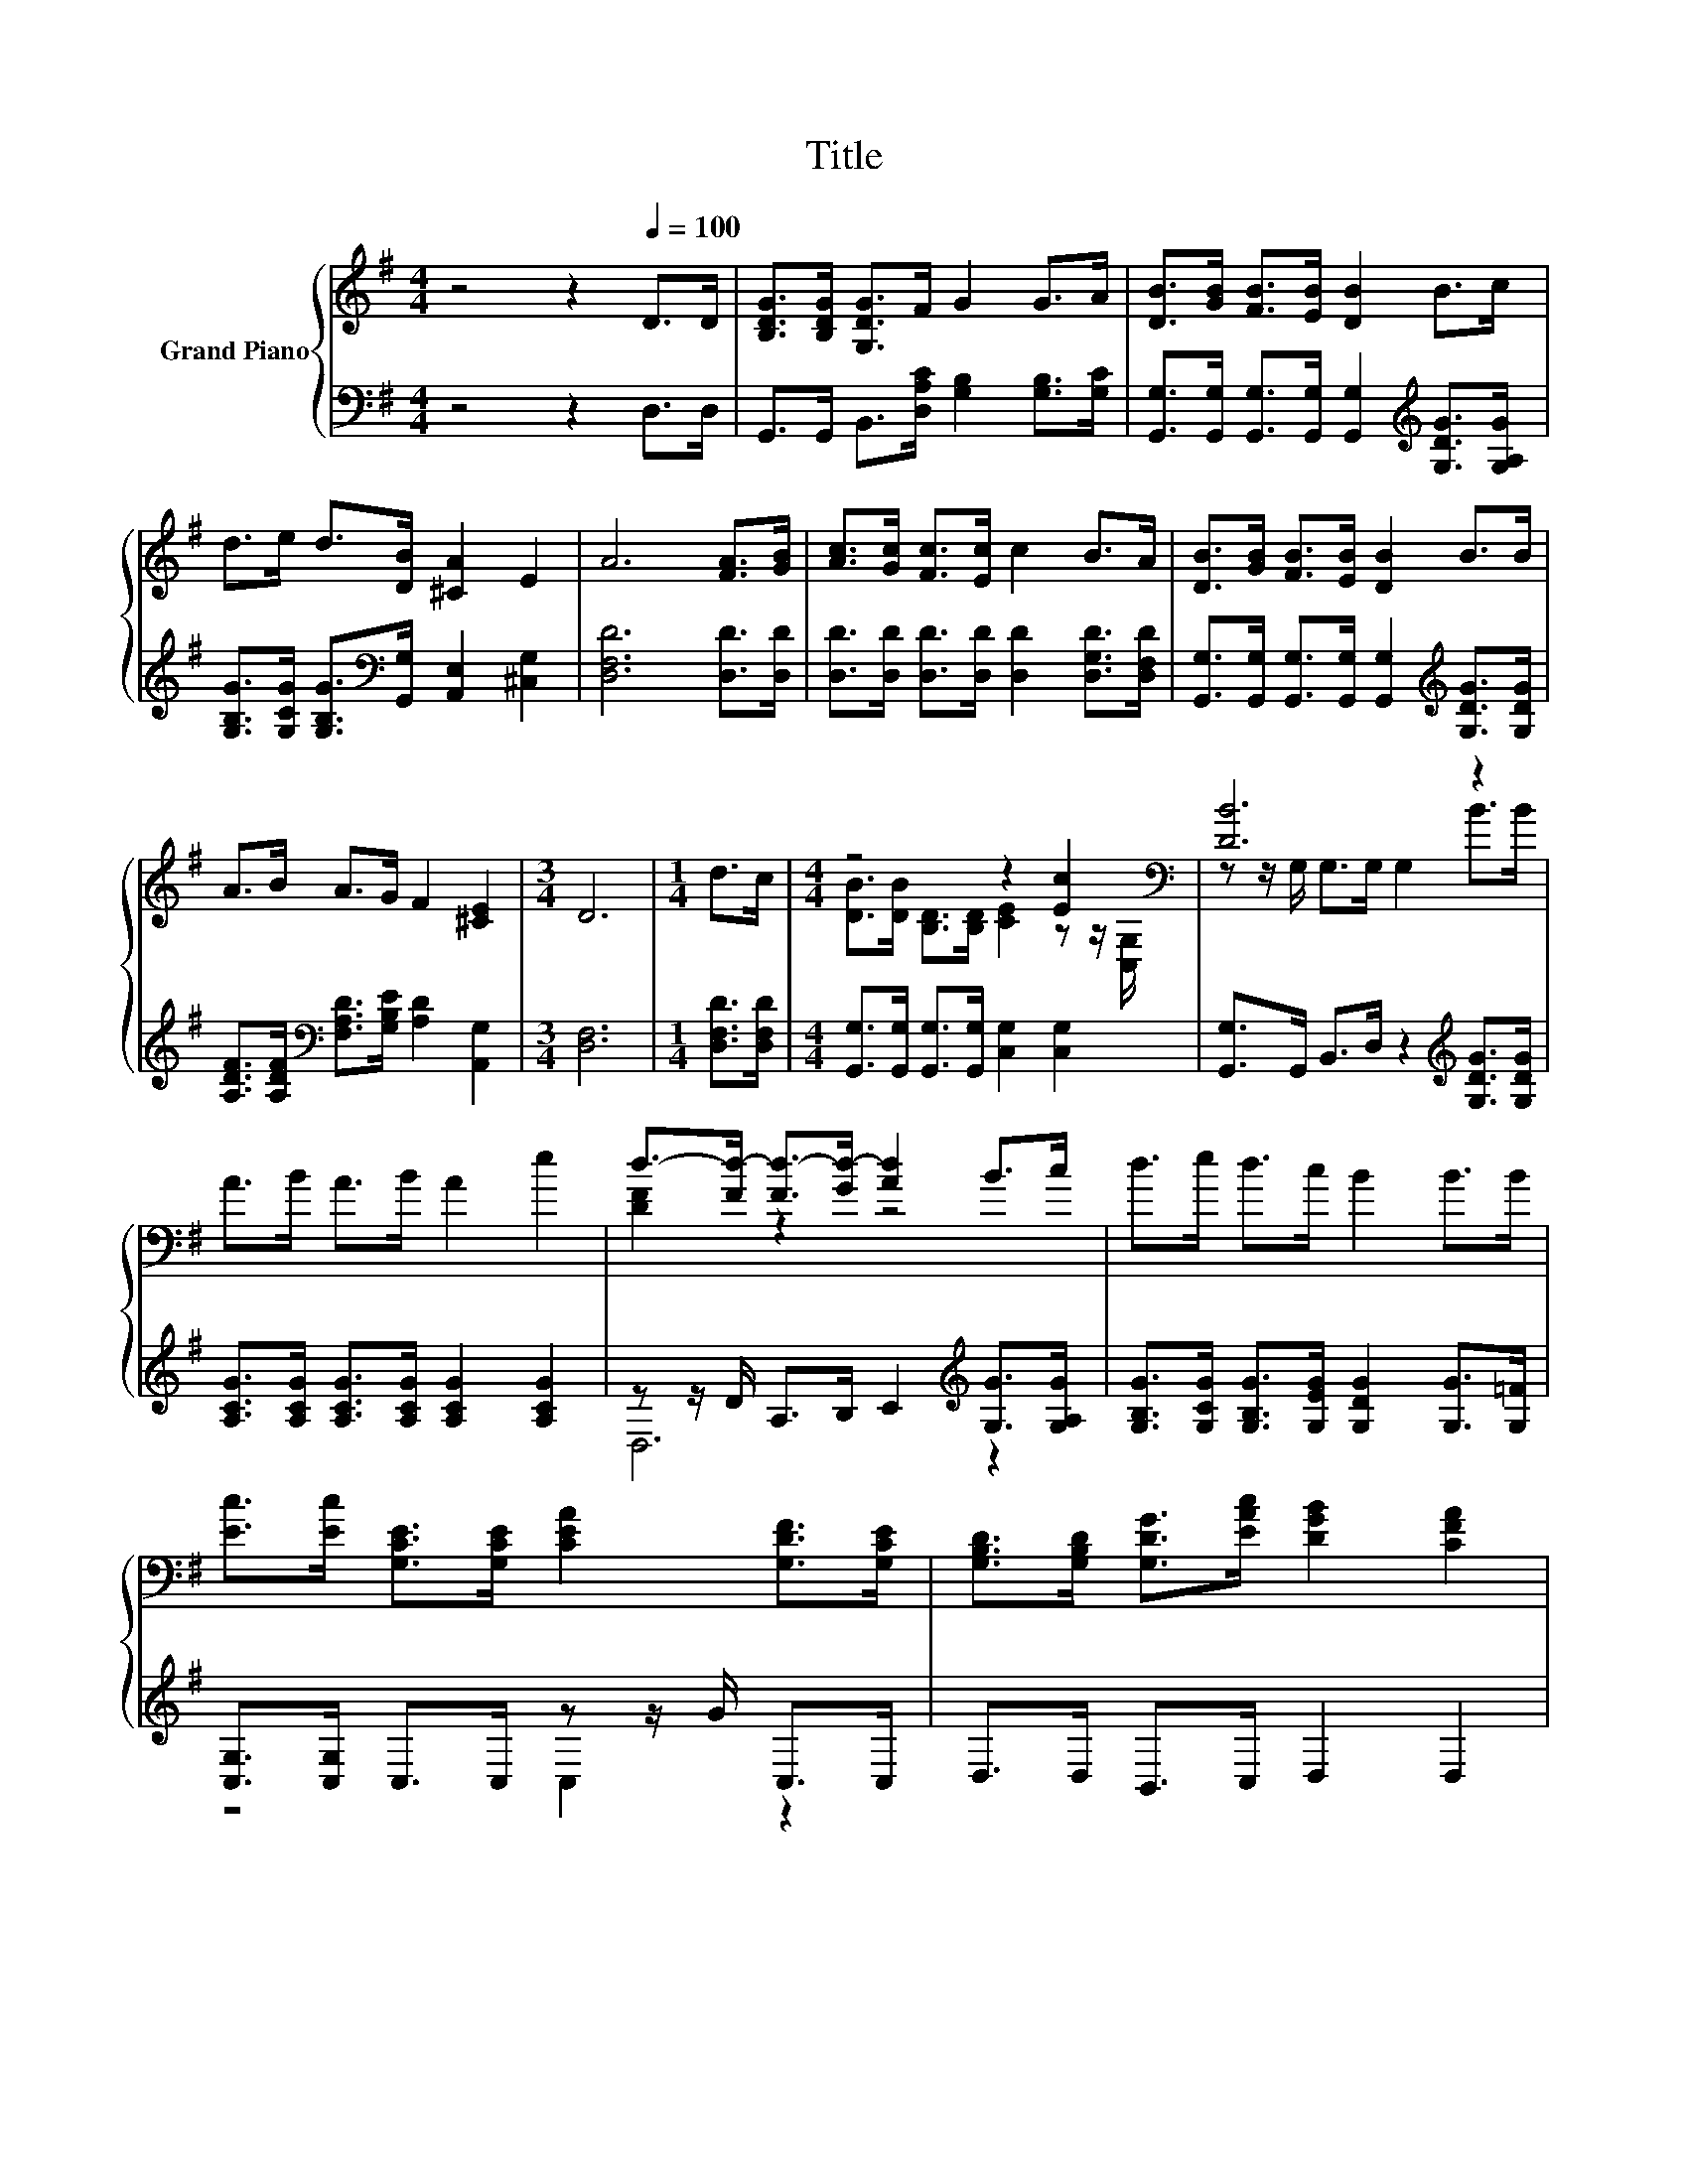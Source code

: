X:1
T:Title
%%score { ( 1 3 ) | ( 2 4 ) }
L:1/8
M:4/4
K:G
V:1 treble nm="Grand Piano"
V:3 treble 
V:2 bass 
V:4 bass 
V:1
 z4 z2[Q:1/4=100] D>D | [B,DG]>[B,DG] [G,DG]>F G2 G>A | [DB]>[GB] [FB]>[EB] [DB]2 B>c | %3
 d>e d>[DB] [^CA]2 E2 | A6 [FA]>[GB] | [Ac]>[Gc] [Fc]>[Ec] c2 B>A | [DB]>[GB] [FB]>[EB] [DB]2 B>B | %7
 A>B A>G F2 [^CE]2 |[M:3/4] D6 |[M:1/4] d>c |[M:4/4] z4 z2 [Ec]2[K:bass] | [DB]6 z2 | %12
 A>B A>B A2 e2 | d->[Fd-] [Fd-]>[Gd-] [Ad]2 B>c | d>e d>c B2 B>B | %15
 [Ec]>[Ec] [G,CE]>[G,CE] [CEA]2 [G,DF]>[G,CE] | [G,B,D]>[G,B,D] [G,DG]>[EAc] [DGB]2 [CFA]2 | %17
[M:3/4] [G,B,DG]6 |] %18
V:2
 z4 z2 D,>D, | G,,>G,, B,,>[D,A,C] [G,B,]2 [G,B,]>[G,C] | %2
 [G,,G,]>[G,,G,] [G,,G,]>[G,,G,] [G,,G,]2[K:treble] [G,DG]>[G,A,G] | %3
 [G,B,G]>[G,CG] [G,B,G]>[K:bass][G,,G,] [A,,E,]2 [^C,G,]2 | [D,F,D]6 [D,D]>[D,D] | %5
 [D,D]>[D,D] [D,D]>[D,D] [D,D]2 [D,G,D]>[D,F,D] | %6
 [G,,G,]>[G,,G,] [G,,G,]>[G,,G,] [G,,G,]2[K:treble] [G,DG]>[G,DG] | %7
 [A,DF]>[A,DF][K:bass] [F,A,D]>[G,B,E] [A,D]2 [A,,G,]2 |[M:3/4] [D,F,]6 |[M:1/4] [D,F,D]>[D,F,D] | %10
[M:4/4] [G,,G,]>[G,,G,] [G,,G,]>[G,,G,] [C,G,]2 [C,G,]2 | %11
 [G,,G,]>G,, B,,>D, z2[K:treble] [G,DG]>[G,DG] | [A,CG]>[A,CG] [A,CG]>[A,CG] [A,CG]2 [A,CG]2 | %13
 z z/ D/ A,>B, C2[K:treble] [G,G]>[G,A,G] | [G,B,G]>[G,CG] [G,B,G]>[G,EG] [G,DG]2 [G,G]>[G,=F] | %15
 [C,G,]>[C,G,] C,>C, z z/ G/ C,>C, | D,>D, B,,>C, D,2 D,2 |[M:3/4] G,,6 |] %18
V:3
 x8 | x8 | x8 | x8 | x8 | x8 | x8 | x8 |[M:3/4] x6 |[M:1/4] x2 | %10
[M:4/4] [DB]>[DB] [B,D]>[B,D] [CE]2 z z/[K:bass] [C,G,]/ | z z/ G,/ G,>G, G,2 B>B | x8 | %13
 [DF]2 z2 z4 | x8 | x8 | x8 |[M:3/4] x6 |] %18
V:4
 x8 | x8 | x6[K:treble] x2 | x7/2[K:bass] x9/2 | x8 | x8 | x6[K:treble] x2 | x2[K:bass] x6 | %8
[M:3/4] x6 |[M:1/4] x2 |[M:4/4] x8 | x6[K:treble] x2 | x8 | D,6[K:treble] z2 | x8 | z4 C,2 z2 | %16
 x8 |[M:3/4] x6 |] %18

